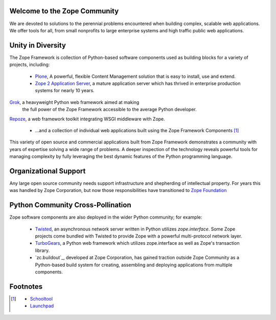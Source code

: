 Welcome to the Zope Community
=============================

We are devoted to solutions to the perennial problems encountered
when building complex, scalable web applications. We offer tools
for all, from small nonprofits to large enterprise systems and
high traffic public web applications.

Unity in Diversity
==================
The Zope Framework is collection of Python-based software
components used as building blocks for a variety of projects,
including:

    * `Plone`_, A powerful, flexible Content Management solution that is 
      easy to install, use and extend.

    * `Zope 2 Application Server`_, a mature application server which
      has thrived in enterprise production systems for nearly 10 years.

.. image:: _static/grok_logo.gif

`Grok`_, a heavyweight Python web framework aimed at making
      the full power of the Zope Framework accessible to the average
      Python developer.

.. image:: _static/repoze_logo.gif
`Repoze`_, a web framework toolkit integrating WSGI middleware with Zope.


    * ...and a collection of individual web applications
      built using the Zope Framework Components  [#more_zca]_

This variety of open source and commercial applications built from
Zope Framework demonstrates a community with years of expertise solving
a wide range of problems. A deeper inspection of the technology reveals
powerful tools for managing complexity by fully leveraging the best
dynamic features of the Python programming language.

Organizational Support
======================

Any large open source community needs support infrastructure and shepherding
of intellectual property. For years this was handled by Zope Corporation,
but now those responsibilities have transitioned to `Zope Foundation`_


Python Community Cross-Pollination
===================================

Zope software components are also deployed in the wider Python community; for
example:

    * `Twisted`_, an asynchronous network server written in Python
      utilizes *zope.interface*. Some Zope projects come bundled with 
      Twisted to provide Zope with a powerful multi-protocol network layer.
      
    * `TurboGears`_, a Python web framework which utilizes zope.interface
      as well as Zope's transaction library.
      
    * `zc.buildout`_, developed at Zope Corporation, has gained traction outside
      Zope Community as a Python-based build system for creating, assembling and 
      deploying applications from multiple components.

.. _Zope 2 Application Server: http://zope2.zopyx.de/
.. _Plone: http://plone.org
.. _Repoze: http://repoze.org
.. _Twisted: http://twistedmatrix.com/trac/
.. _Grok: http://grok.zope.org
.. _Zope Foundation: http://foundation.zope.org/about
.. _Turbogears: http://turbogears.org/
.. _buildout: http://buildout.org

Footnotes
=========================
.. [#more_zca]

   - `Schooltool`_
   - `Launchpad`_

.. _Schooltool: http://www.schooltool.org/
.. _Launchpad:  http://launchpad.net  
